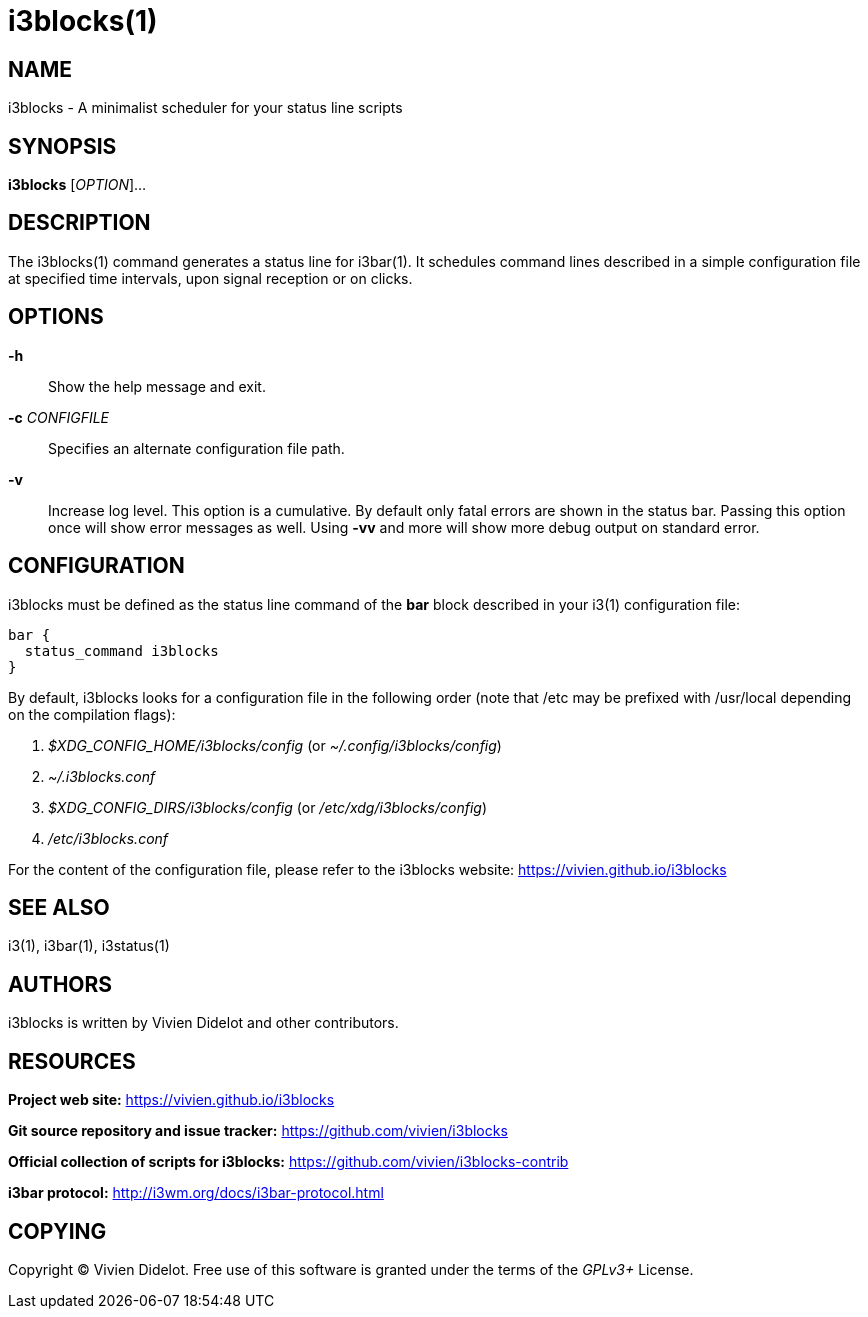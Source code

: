 :progname: i3blocks

= {progname}(1)

== NAME

{progname} - A minimalist scheduler for your status line scripts

== SYNOPSIS

*{progname}* [_OPTION_]...

== DESCRIPTION

The {progname}(1) command generates a status line for i3bar(1).
It schedules command lines described in a simple configuration file at specified time intervals, upon signal reception or on clicks.

== OPTIONS

*-h*::
Show the help message and exit.

*-c* _CONFIGFILE_::
Specifies an alternate configuration file path.

*-v*::
Increase log level.
This option is a cumulative.
By default only fatal errors are shown in the status bar.
Passing this option once will show error messages as well.
Using *-vv* and more will show more debug output on standard error.

== CONFIGURATION

{progname} must be defined as the status line command of the *bar* block described in your i3(1) configuration file:

[source]
----
bar {
  status_command i3blocks
}
----

By default, {progname} looks for a configuration file in the following order (note that /etc may be prefixed with /usr/local depending on the compilation flags):

. _$XDG_CONFIG_HOME/i3blocks/config_ (or _~/.config/i3blocks/config_)
. _~/.i3blocks.conf_
. _$XDG_CONFIG_DIRS/i3blocks/config_ (or _/etc/xdg/i3blocks/config_)
. _/etc/i3blocks.conf_

For the content of the configuration file, please refer to the i3blocks website: https://vivien.github.io/i3blocks

== SEE ALSO

i3(1), i3bar(1), i3status(1)

== AUTHORS

{progname} is written by Vivien Didelot and other contributors.

== RESOURCES

*Project web site:* https://vivien.github.io/i3blocks

*Git source repository and issue tracker:* https://github.com/vivien/i3blocks

*Official collection of scripts for {progname}:* https://github.com/vivien/i3blocks-contrib

*i3bar protocol:* http://i3wm.org/docs/i3bar-protocol.html

== COPYING

Copyright (C) Vivien Didelot.
Free use of this software is granted under the terms of the _GPLv3+_ License.
